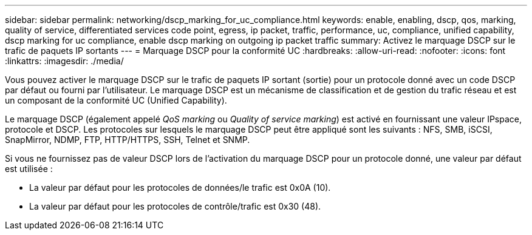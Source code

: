 ---
sidebar: sidebar 
permalink: networking/dscp_marking_for_uc_compliance.html 
keywords: enable, enabling, dscp, qos, marking, quality of service, differentiated services code point, egress, ip packet, traffic, performance, uc, compliance, unified capability, dscp marking for uc compliance, enable dscp marking on outgoing ip packet traffic 
summary: Activez le marquage DSCP sur le trafic de paquets IP sortants 
---
= Marquage DSCP pour la conformité UC
:hardbreaks:
:allow-uri-read: 
:nofooter: 
:icons: font
:linkattrs: 
:imagesdir: ./media/


[role="lead"]
Vous pouvez activer le marquage DSCP sur le trafic de paquets IP sortant (sortie) pour un protocole donné avec un code DSCP par défaut ou fourni par l'utilisateur. Le marquage DSCP est un mécanisme de classification et de gestion du trafic réseau et est un composant de la conformité UC (Unified Capability).

Le marquage DSCP (également appelé _QoS marking_ ou _Quality of service marking_) est activé en fournissant une valeur IPspace, protocole et DSCP. Les protocoles sur lesquels le marquage DSCP peut être appliqué sont les suivants : NFS, SMB, iSCSI, SnapMirror, NDMP, FTP, HTTP/HTTPS, SSH, Telnet et SNMP.

Si vous ne fournissez pas de valeur DSCP lors de l'activation du marquage DSCP pour un protocole donné, une valeur par défaut est utilisée :

* La valeur par défaut pour les protocoles de données/le trafic est 0x0A (10).
* La valeur par défaut pour les protocoles de contrôle/trafic est 0x30 (48).

